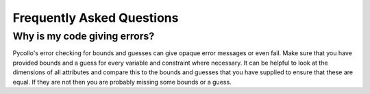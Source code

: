==========================
Frequently Asked Questions
==========================

Why is my code giving errors?
-----------------------------

Pycollo's error checking for bounds and guesses can give opaque error messages
or even fail. Make sure that you have provided bounds and a guess for every
variable and constraint where necessary. It can be helpful to look at the
dimensions of all attributes and compare this to the bounds and guesses that you
have supplied to ensure that these are equal. If they are not then you are
probably missing some bounds or a guess.
